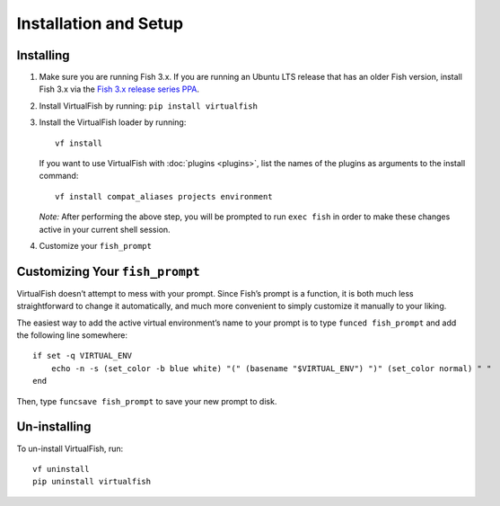 Installation and Setup
======================

Installing
----------

1. Make sure you are running Fish 3.x. If you are running an Ubuntu LTS
   release that has an older Fish version, install Fish 3.x via the
   `Fish 3.x release series PPA`_.
2. Install VirtualFish by running: ``pip install virtualfish``
3. Install the VirtualFish loader by running:

   ::

       vf install

   If you want to use VirtualFish with :doc:`plugins <plugins>`, list
   the names of the plugins as arguments to the install command:

   ::

       vf install compat_aliases projects environment

   *Note:* After performing the above step, you will be prompted to run
   ``exec fish`` in order to make these changes active in your current
   shell session.

4. Customize your ``fish_prompt``

Customizing Your ``fish_prompt``
--------------------------------

VirtualFish doesn’t attempt to mess with your prompt. Since Fish’s
prompt is a function, it is both much less straightforward to change it
automatically, and much more convenient to simply customize it manually
to your liking.

The easiest way to add the active virtual environment’s name to your prompt is
to type ``funced fish_prompt`` and add the following line somewhere:

::

    if set -q VIRTUAL_ENV
        echo -n -s (set_color -b blue white) "(" (basename "$VIRTUAL_ENV") ")" (set_color normal) " "
    end

Then, type ``funcsave fish_prompt`` to save your new prompt to disk.

Un-installing
-------------

To un-install VirtualFish, run:

::

    vf uninstall
    pip uninstall virtualfish


.. _Fish 3.x release series PPA: https://launchpad.net/~fish-shell/+archive/ubuntu/release-3
